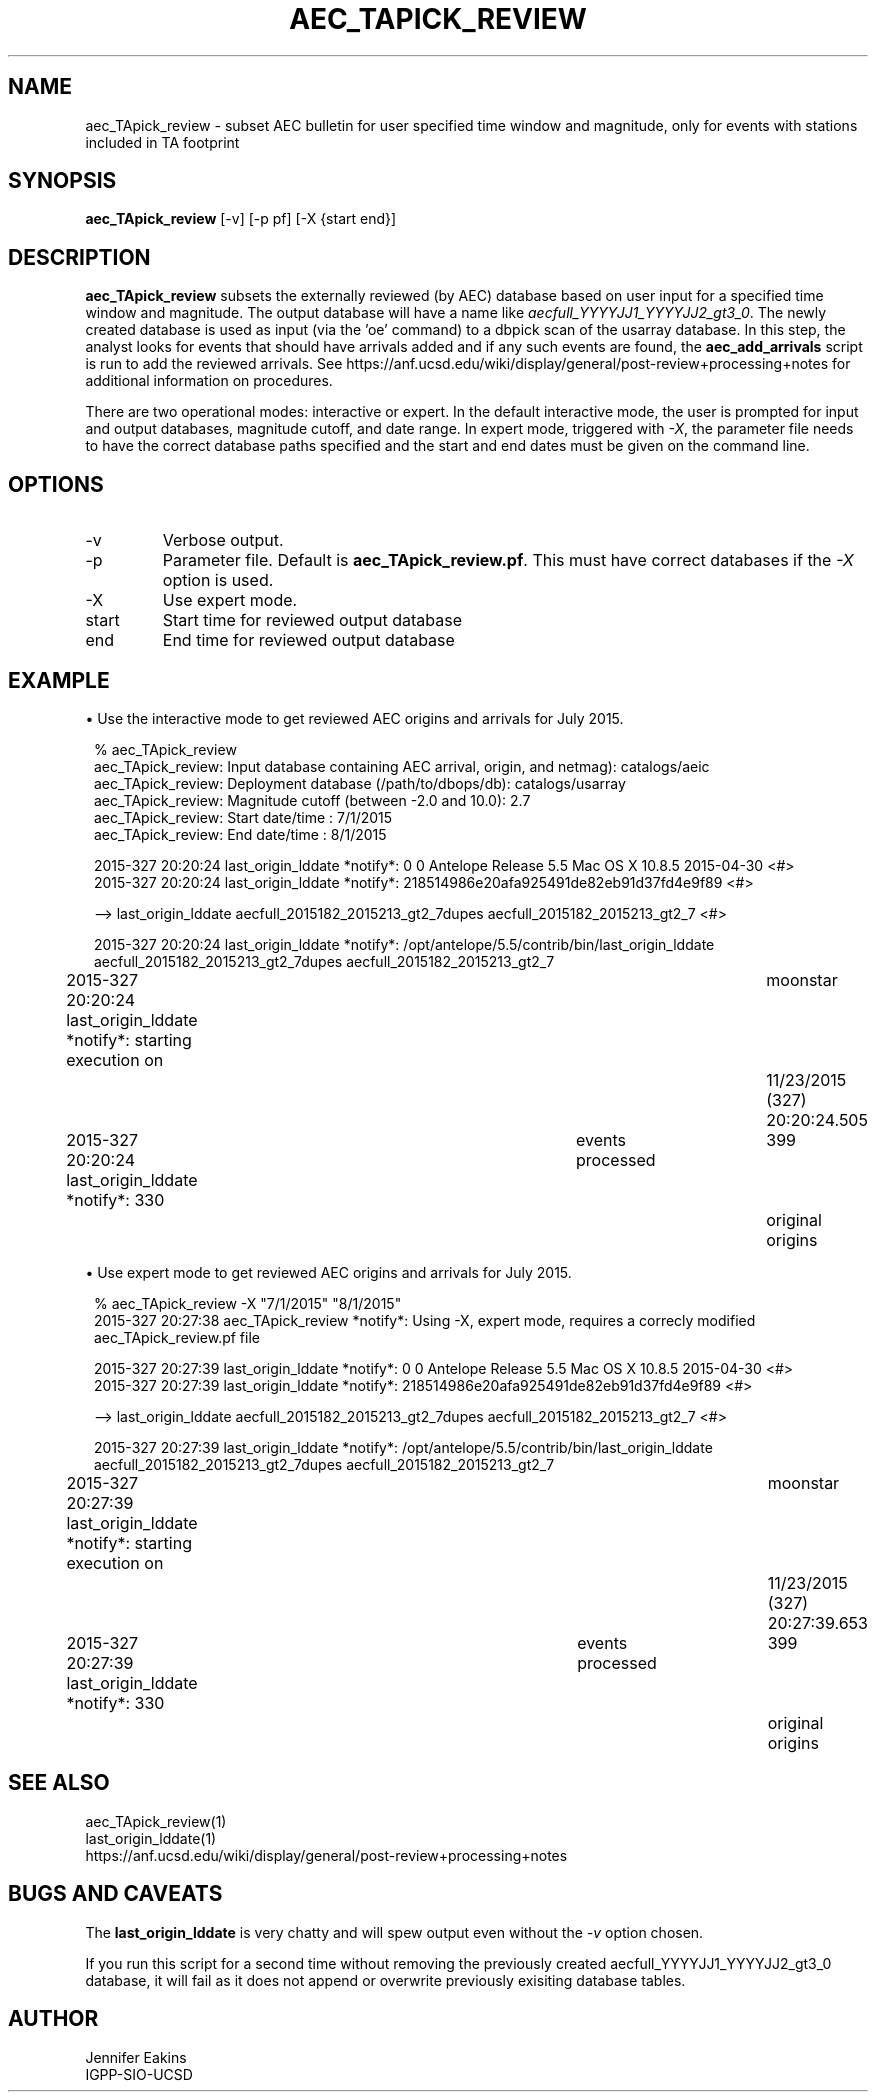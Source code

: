 .TH AEC_TAPICK_REVIEW 1
.SH NAME
aec_TApick_review \- subset AEC bulletin for user specified time window and magnitude, only for events with stations included in TA footprint 
.SH SYNOPSIS
.nf
\fBaec_TApick_review \fR [-v] [-p pf] [-X {start end}]

.fi
.SH DESCRIPTION
\fBaec_TApick_review\fR subsets the externally reviewed (by AEC)
database based on user input for a specified time window and magnitude.
The output database will have a name like \fIaecfull_YYYYJJ1_YYYYJJ2_gt3_0\fP.
The newly created database is used as input (via the 'oe' command) to a dbpick scan 
of the usarray database.  In this step, the analyst looks for events that 
should have arrivals added and if any such events are found, the \fBaec_add_arrivals\fP 
script is run to add the reviewed arrivals.  See https://anf.ucsd.edu/wiki/display/general/post-review+processing+notes
for additional information on procedures.
.LP
There are two operational modes:  interactive or expert.  In the default 
interactive mode, the user is prompted for input and output databases,
magnitude cutoff, and date range.  In expert mode, triggered with \fI-X\fP,
the parameter file needs to have the correct database paths specified and 
the start and end dates must be given on the command line.

.SH OPTIONS
.IP  -v
Verbose output.
.IP  -p pf
Parameter file.  Default is \fBaec_TApick_review.pf\fP.  This must have correct 
databases if the \fI-X\fP option is used.
.IP  -X
Use expert mode.  
.IP  start
Start time for reviewed output database
.IP  end 
End time for reviewed output database
.SH EXAMPLE
\(bu Use the interactive mode to get reviewed AEC origins and arrivals for July 2015.
.in 2c
.ft CW
.nf

  % aec_TApick_review 
aec_TApick_review: Input database containing AEC arrival, origin, and netmag):  catalogs/aeic
aec_TApick_review: Deployment database (/path/to/dbops/db):  catalogs/usarray
aec_TApick_review: Magnitude cutoff (between -2.0 and 10.0):  2.7
aec_TApick_review: Start date/time :  7/1/2015
aec_TApick_review: End   date/time :  8/1/2015

2015-327 20:20:24 last_origin_lddate *notify*: 0 0   Antelope Release 5.5 Mac OS X 10.8.5 2015-04-30  <#>
2015-327 20:20:24 last_origin_lddate *notify*:    218514986e20afa925491de82eb91d37fd4e9f89  <#>

--> last_origin_lddate aecfull_2015182_2015213_gt2_7dupes aecfull_2015182_2015213_gt2_7 <#>


2015-327 20:20:24 last_origin_lddate *notify*: /opt/antelope/5.5/contrib/bin/last_origin_lddate aecfull_2015182_2015213_gt2_7dupes aecfull_2015182_2015213_gt2_7

2015-327 20:20:24 last_origin_lddate *notify*: starting execution on	moonstar	11/23/2015 (327) 20:20:24.505

2015-327 20:20:24 last_origin_lddate *notify*: 330	events processed	399	original origins
 
.fi
.ft R
.in
.LP

\(bu Use expert mode to get reviewed AEC origins and arrivals for July 2015. 
.in 2c
.ft CW
.nf

  % aec_TApick_review -X "7/1/2015" "8/1/2015"
2015-327 20:27:38 aec_TApick_review *notify*: Using -X, expert mode, requires a correcly modified aec_TApick_review.pf file

2015-327 20:27:39 last_origin_lddate *notify*: 0 0   Antelope Release 5.5 Mac OS X 10.8.5 2015-04-30  <#>
2015-327 20:27:39 last_origin_lddate *notify*:    218514986e20afa925491de82eb91d37fd4e9f89  <#>

--> last_origin_lddate aecfull_2015182_2015213_gt2_7dupes aecfull_2015182_2015213_gt2_7 <#>


2015-327 20:27:39 last_origin_lddate *notify*: /opt/antelope/5.5/contrib/bin/last_origin_lddate aecfull_2015182_2015213_gt2_7dupes aecfull_2015182_2015213_gt2_7

2015-327 20:27:39 last_origin_lddate *notify*: starting execution on	moonstar	11/23/2015 (327) 20:27:39.653

2015-327 20:27:39 last_origin_lddate *notify*: 330	events processed	399	original origins

.fi
.ft R
.in
.SH "SEE ALSO"
.nf
aec_TApick_review(1)
last_origin_lddate(1)
https://anf.ucsd.edu/wiki/display/general/post-review+processing+notes
.fi
.SH "BUGS AND CAVEATS"
.LP
The \fBlast_origin_lddate\fP is very chatty and will spew output even without
the \fI-v\fP option chosen.
.LP
If you run this script for a second time without removing the previously created 
aecfull_YYYYJJ1_YYYYJJ2_gt3_0 database, it will fail as it does not append or
overwrite previously exisiting database tables.
.SH AUTHOR
Jennifer Eakins
.br
IGPP-SIO-UCSD
